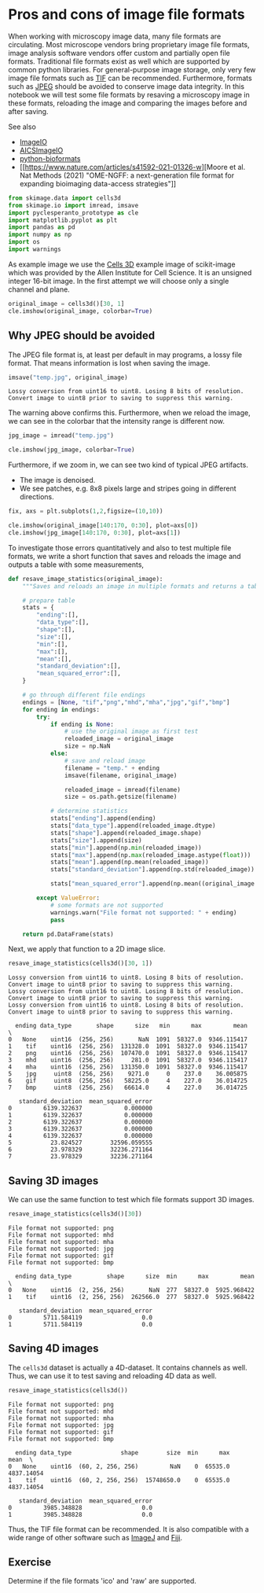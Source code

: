 <<9a5d38ce-7834-474c-a01f-feb2bb725368>>
* Pros and cons of image file formats
  :PROPERTIES:
  :CUSTOM_ID: pros-and-cons-of-image-file-formats
  :END:
When working with microscopy image data, many file formats are
circulating. Most microscope vendors bring proprietary image file
formats, image analysis software vendors offer custom and partially open
file formats. Traditional file formats exist as well which are supported
by common python libraries. For general-purpose image storage, only very
few image file formats such as
[[https://en.wikipedia.org/wiki/TIFF][TIF]] can be recommended.
Furthermore, formats such as
[[https://en.wikipedia.org/wiki/JPEG][JPEG]] should be avoided to
conserve image data integrity. In this notebook we will test some file
formats by resaving a microscopy image in these formats, reloading the
image and comparing the images before and after saving.

See also

- [[https://github.com/imageio/imageio][ImageIO]]
- [[https://github.com/AllenCellModeling/aicsimageio][AICSImageIO]]
- [[https://github.com/CellProfiler/python-bioformats][python-bioformats]]
- [[https://www.nature.com/articles/s41592-021-01326-w][Moore et al. Nat
  Methods (2021) "OME-NGFF: a next-generation file format for expanding
  bioimaging data-access strategies"]]

<<9a97f808-03d4-477d-9dae-ff78ce476244>>
#+begin_src python
from skimage.data import cells3d
from skimage.io import imread, imsave
import pyclesperanto_prototype as cle
import matplotlib.pyplot as plt
import pandas as pd
import numpy as np
import os
import warnings
#+end_src

<<9b407819-ddfe-4b86-b9c0-d8fb297c8247>>
As example image we use the
[[https://scikit-image.org/docs/dev/api/skimage.data.html#skimage.data.cells3d][Cells
3D]] example image of scikit-image which was provided by the Allen
Institute for Cell Science. It is an unsigned integer 16-bit image. In
the first attempt we will choose only a single channel and plane.

<<8f4a268b-e58a-48fa-890d-b39927e9e1fc>>
#+begin_src python
original_image = cells3d()[30, 1]
cle.imshow(original_image, colorbar=True)
#+end_src

[[file:9a256a606a0ca10ce4653ef6c2a099022103ad7e.png]]

<<02b5ebe4-8ec4-46b4-8a6a-beceda5beae6>>
** Why JPEG should be avoided
   :PROPERTIES:
   :CUSTOM_ID: why-jpeg-should-be-avoided
   :END:
The JPEG file format is, at least per default in may programs, a lossy
file format. That means information is lost when saving the image.

<<2a2f3e7b-96b8-4d7c-9c22-6da17f58806d>>
#+begin_src python
imsave("temp.jpg", original_image)
#+end_src

#+begin_example
Lossy conversion from uint16 to uint8. Losing 8 bits of resolution. Convert image to uint8 prior to saving to suppress this warning.
#+end_example

<<dcc97cdf-3733-4ba2-a3a3-6d819c1c33dc>>
The warning above confirms this. Furthermore, when we reload the image,
we can see in the colorbar that the intensity range is different now.

<<6971b2ef-6a21-4d49-adfe-3230158f6277>>
#+begin_src python
jpg_image = imread("temp.jpg")

cle.imshow(jpg_image, colorbar=True)
#+end_src

[[file:86358d4ca9db4a8cb4d349efde183e28ec7575dc.png]]

<<fe1cbe10-f546-4656-82e9-bfe24c8e09b6>>
Furthermore, if we zoom in, we can see two kind of typical JPEG
artifacts.

- The image is denoised.
- We see patches, e.g. 8x8 pixels large and stripes going in different
  directions.

<<4deb173d-1eeb-45ba-a701-dd9855a96a74>>
#+begin_src python
fix, axs = plt.subplots(1,2,figsize=(10,10))

cle.imshow(original_image[140:170, 0:30], plot=axs[0])
cle.imshow(jpg_image[140:170, 0:30], plot=axs[1])
#+end_src

[[file:33df24f87764261361c52e116bd8592f72087f83.png]]

<<ed81b3bd-6a16-4176-962a-2cb7d19aa21a>>
To investigate those errors quantitatively and also to test multiple
file formats, we write a short function that saves and reloads the image
and outputs a table with some measurements,

<<00c740f2-8ca5-494d-8049-78d4f43a5de0>>
#+begin_src python
def resave_image_statistics(original_image):
    """Saves and reloads an image in multiple formats and returns a table with image statistics."""

    # prepare table
    stats = {
        "ending":[],
        "data_type":[],
        "shape":[],
        "size":[],
        "min":[],
        "max":[],
        "mean":[],
        "standard_deviation":[],
        "mean_squared_error":[],
    }
    
    # go through different file endings
    endings = [None, "tif","png","mhd","mha","jpg","gif","bmp"]
    for ending in endings:
        try:
            if ending is None:
                # use the original image as first test
                reloaded_image = original_image
                size = np.NaN
            else:
                # save and reload image
                filename = "temp." + ending
                imsave(filename, original_image)

                reloaded_image = imread(filename)
                size = os.path.getsize(filename)
            
            # determine statistics
            stats["ending"].append(ending)
            stats["data_type"].append(reloaded_image.dtype)
            stats["shape"].append(reloaded_image.shape)
            stats["size"].append(size)
            stats["min"].append(np.min(reloaded_image))
            stats["max"].append(np.max(reloaded_image.astype(float)))
            stats["mean"].append(np.mean(reloaded_image))
            stats["standard_deviation"].append(np.std(reloaded_image))

            stats["mean_squared_error"].append(np.mean((original_image - reloaded_image)**2))

        except ValueError:
            # some formats are not supported
            warnings.warn("File format not supported: " + ending)
            pass

    return pd.DataFrame(stats)
#+end_src

<<385cfb49-6a53-41ac-b3f1-a8eef919a3e4>>
Next, we apply that function to a 2D image slice.

<<9f0382cd-b58b-4e7d-bcc1-f7e8a210bdad>>
#+begin_src python
resave_image_statistics(cells3d()[30, 1])
#+end_src

#+begin_example
Lossy conversion from uint16 to uint8. Losing 8 bits of resolution. Convert image to uint8 prior to saving to suppress this warning.
Lossy conversion from uint16 to uint8. Losing 8 bits of resolution. Convert image to uint8 prior to saving to suppress this warning.
Lossy conversion from uint16 to uint8. Losing 8 bits of resolution. Convert image to uint8 prior to saving to suppress this warning.
#+end_example

#+begin_example
  ending data_type       shape      size   min      max         mean  \
0   None    uint16  (256, 256)       NaN  1091  58327.0  9346.115417   
1    tif    uint16  (256, 256)  131328.0  1091  58327.0  9346.115417   
2    png    uint16  (256, 256)  107470.0  1091  58327.0  9346.115417   
3    mhd    uint16  (256, 256)     281.0  1091  58327.0  9346.115417   
4    mha    uint16  (256, 256)  131350.0  1091  58327.0  9346.115417   
5    jpg     uint8  (256, 256)    9271.0     0    237.0    36.005875   
6    gif     uint8  (256, 256)   58225.0     4    227.0    36.014725   
7    bmp     uint8  (256, 256)   66614.0     4    227.0    36.014725   

   standard_deviation  mean_squared_error  
0         6139.322637            0.000000  
1         6139.322637            0.000000  
2         6139.322637            0.000000  
3         6139.322637            0.000000  
4         6139.322637            0.000000  
5           23.824527        32596.059555  
6           23.978329        32236.271164  
7           23.978329        32236.271164  
#+end_example

<<4b443e66-e533-41da-b320-06cc09bc4b21>>
** Saving 3D images
   :PROPERTIES:
   :CUSTOM_ID: saving-3d-images
   :END:
We can use the same function to test which file formats support 3D
images.

<<f9c58970-d60d-4125-a12a-2138d52e0eb5>>
#+begin_src python
resave_image_statistics(cells3d()[30])
#+end_src

#+begin_example
File format not supported: png
File format not supported: mhd
File format not supported: mha
File format not supported: jpg
File format not supported: gif
File format not supported: bmp
#+end_example

#+begin_example
  ending data_type          shape      size  min      max         mean  \
0   None    uint16  (2, 256, 256)       NaN  277  58327.0  5925.968422   
1    tif    uint16  (2, 256, 256)  262566.0  277  58327.0  5925.968422   

   standard_deviation  mean_squared_error  
0         5711.584119                 0.0  
1         5711.584119                 0.0  
#+end_example

<<a5fe6322-f5ad-4995-9e5c-4ecb668cdd1b>>
** Saving 4D images
   :PROPERTIES:
   :CUSTOM_ID: saving-4d-images
   :END:
The =cells3d= dataset is actually a 4D-dataset. It contains channels as
well. Thus, we can use it to test saving and reloading 4D data as well.

<<f1645cd6-790d-4d37-bd15-678de640dcab>>
#+begin_src python
resave_image_statistics(cells3d())
#+end_src

#+begin_example
File format not supported: png
File format not supported: mhd
File format not supported: mha
File format not supported: jpg
File format not supported: gif
File format not supported: bmp
#+end_example

#+begin_example
  ending data_type              shape        size  min      max        mean  \
0   None    uint16  (60, 2, 256, 256)         NaN    0  65535.0  4837.14054   
1    tif    uint16  (60, 2, 256, 256)  15748650.0    0  65535.0  4837.14054   

   standard_deviation  mean_squared_error  
0         3985.348828                 0.0  
1         3985.348828                 0.0  
#+end_example

<<acfe05fb-f2de-46ab-8dab-e1e631b07147>>
Thus, the TIF file format can be recommended. It is also compatible with
a wide range of other software such as [[https://imagej.net][ImageJ]]
and [[https://fiji.sc][Fiji]].

** Exercise
   :PROPERTIES:
   :CUSTOM_ID: exercise
   :END:
Determine if the file formats 'ico' and 'raw' are supported.

<<91d3f55f-5b0c-463a-bc86-0a7f68016c7a>>
#+begin_src python
#+end_src
